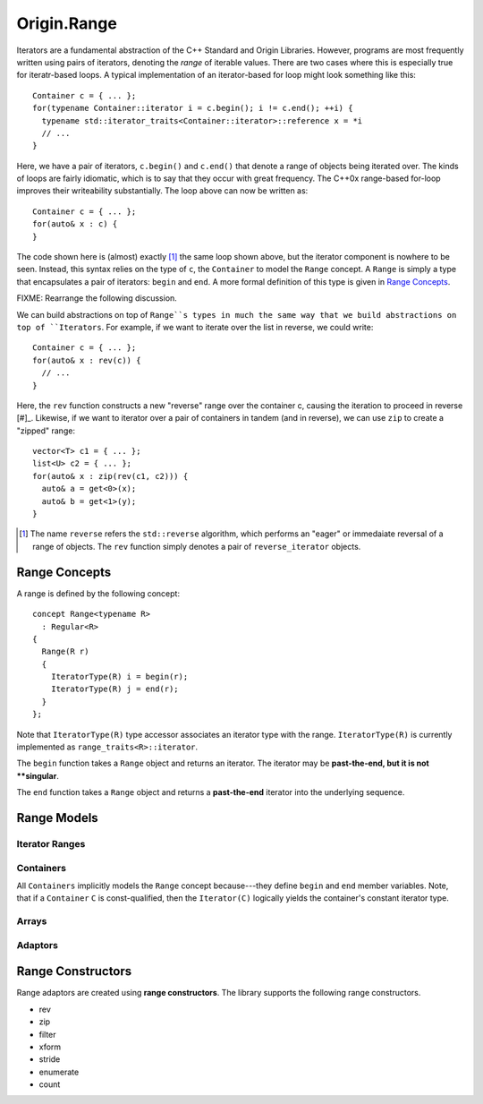 
============
Origin.Range
============

Iterators are a fundamental abstraction of the C++ Standard and Origin
Libraries. However, programs are most frequently written using pairs of
iterators, denoting the *range* of iterable values. There are two cases where
this is especially true for iteratr-based loops. A typical implementation of an
iterator-based for loop might look something like this::

  Container c = { ... };
  for(typename Container::iterator i = c.begin(); i != c.end(); ++i) {
    typename std::iterator_traits<Container::iterator>::reference x = *i
    // ...
  }

Here, we have a pair of iterators, ``c.begin()`` and ``c.end()`` that denote
a range of objects being iterated over. The kinds of loops are fairly idiomatic,
which is to say that they occur with great frequency. The C++0x range-based
for-loop improves their writeability substantially. The loop above can now be
written as::

  Container c = { ... };
  for(auto& x : c) {
  }

The code shown here is (almost) exactly [#]_ the same loop shown above, but the
iterator component is nowhere to be seen. Instead, this syntax relies on the
type of ``c``, the ``Container`` to model the ``Range`` concept. A ``Range`` is
simply a type that encapsulates a pair of iterators: ``begin`` and ``end``. A
more formal definition of this type is given in `Range Concepts`_.

FIXME: Rearrange the following discussion.

We can build abstractions on top of ``Range``s types in much the same way that
we build abstractions on top of ``Iterators``. For example, if we want to
iterate over the list in reverse, we could write::

  Container c = { ... };
  for(auto& x : rev(c)) {
    // ...
  }

Here, the ``rev`` function constructs a new "reverse" range over the container
c, causing the iteration to proceed in reverse [#]_. Likewise, if we want to
iterator over a pair of containers in tandem (and in reverse), we can use
``zip`` to create a "zipped" range::

  vector<T> c1 = { ... };
  list<U> c2 = { ... };
  for(auto& x : zip(rev(c1, c2))) {
    auto& a = get<0>(x);
    auto& b = get<1>(y);
  }


.. [#] The name ``reverse`` refers the ``std::reverse`` algorithm, which
  performs an "eager" or immedaiate reversal of a range of objects. The ``rev``
  function simply denotes a pair of ``reverse_iterator`` objects.

Range Concepts
--------------
A range is defined by the following concept::

  concept Range<typename R>
    : Regular<R>
  {
    Range(R r)
    {
      IteratorType(R) i = begin(r);
      IteratorType(R) j = end(r);
    }
  };

Note that ``IteratorType(R)`` type accessor associates an iterator type with the
range. ``IteratorType(R)`` is currently implemented as ``range_traits<R>::iterator``.

The ``begin`` function takes a ``Range`` object and returns an iterator. The
iterator may be **past-the-end, but it is not **singular**.

The ``end`` function takes a ``Range`` object and returns a **past-the-end**
iterator into the underlying sequence.

Range Models
------------

Iterator Ranges
~~~~~~~~~~~~~~

Containers
~~~~~~~~~~
All ``Containers`` implicitly models the ``Range`` concept because---they
define ``begin`` and ``end`` member variables. Note, that if a ``Container``
``C`` is const-qualified, then the ``Iterator(C)`` logically yields the
container's constant iterator type.

Arrays
~~~~~~

Adaptors
~~~~~~~~

Range Constructors
-------------------
Range adaptors are created using **range constructors**. The library supports
the following range constructors.

* rev
* zip
* filter
* xform
* stride
* enumerate
* count

